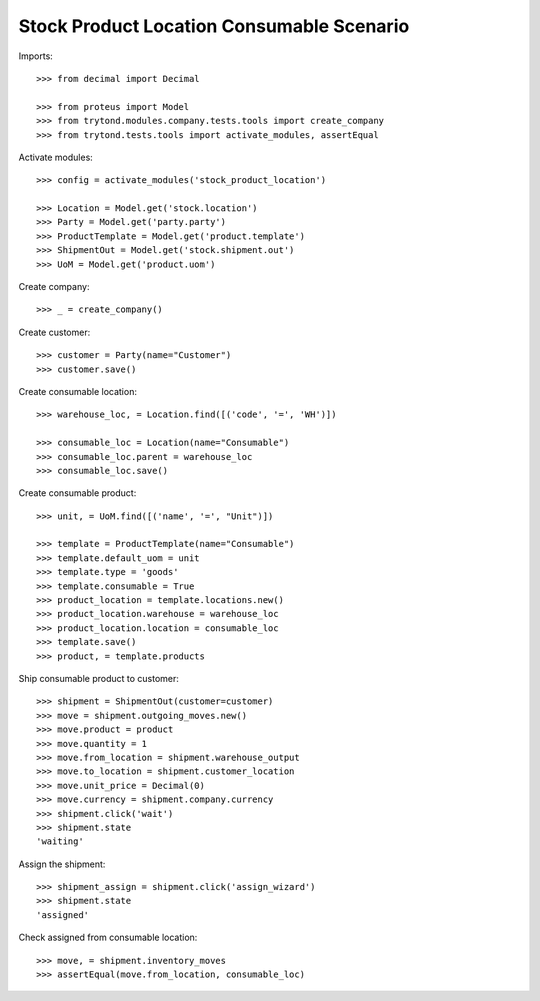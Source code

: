 ==========================================
Stock Product Location Consumable Scenario
==========================================

Imports::

    >>> from decimal import Decimal

    >>> from proteus import Model
    >>> from trytond.modules.company.tests.tools import create_company
    >>> from trytond.tests.tools import activate_modules, assertEqual

Activate modules::

    >>> config = activate_modules('stock_product_location')

    >>> Location = Model.get('stock.location')
    >>> Party = Model.get('party.party')
    >>> ProductTemplate = Model.get('product.template')
    >>> ShipmentOut = Model.get('stock.shipment.out')
    >>> UoM = Model.get('product.uom')

Create company::

    >>> _ = create_company()

Create customer::

    >>> customer = Party(name="Customer")
    >>> customer.save()

Create consumable location::

    >>> warehouse_loc, = Location.find([('code', '=', 'WH')])

    >>> consumable_loc = Location(name="Consumable")
    >>> consumable_loc.parent = warehouse_loc
    >>> consumable_loc.save()

Create consumable product::

    >>> unit, = UoM.find([('name', '=', "Unit")])

    >>> template = ProductTemplate(name="Consumable")
    >>> template.default_uom = unit
    >>> template.type = 'goods'
    >>> template.consumable = True
    >>> product_location = template.locations.new()
    >>> product_location.warehouse = warehouse_loc
    >>> product_location.location = consumable_loc
    >>> template.save()
    >>> product, = template.products

Ship consumable product to customer::

    >>> shipment = ShipmentOut(customer=customer)
    >>> move = shipment.outgoing_moves.new()
    >>> move.product = product
    >>> move.quantity = 1
    >>> move.from_location = shipment.warehouse_output
    >>> move.to_location = shipment.customer_location
    >>> move.unit_price = Decimal(0)
    >>> move.currency = shipment.company.currency
    >>> shipment.click('wait')
    >>> shipment.state
    'waiting'

Assign the shipment::

    >>> shipment_assign = shipment.click('assign_wizard')
    >>> shipment.state
    'assigned'

Check assigned from consumable location::

    >>> move, = shipment.inventory_moves
    >>> assertEqual(move.from_location, consumable_loc)
